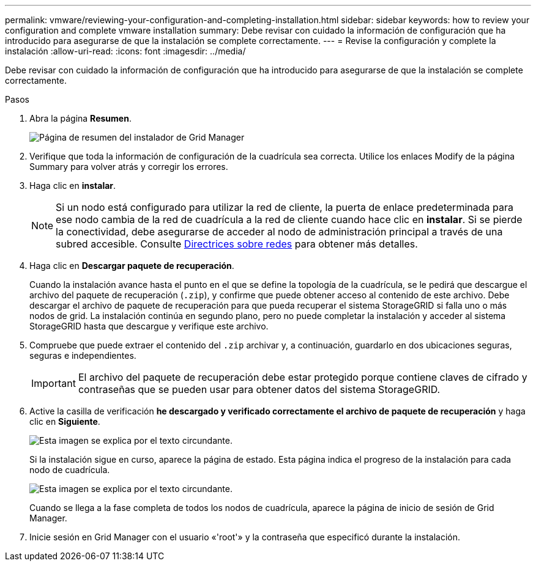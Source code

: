---
permalink: vmware/reviewing-your-configuration-and-completing-installation.html 
sidebar: sidebar 
keywords: how to review your configuration and complete vmware installation 
summary: Debe revisar con cuidado la información de configuración que ha introducido para asegurarse de que la instalación se complete correctamente. 
---
= Revise la configuración y complete la instalación
:allow-uri-read: 
:icons: font
:imagesdir: ../media/


[role="lead"]
Debe revisar con cuidado la información de configuración que ha introducido para asegurarse de que la instalación se complete correctamente.

.Pasos
. Abra la página *Resumen*.
+
image::../media/11_gmi_installer_summary_page.gif[Página de resumen del instalador de Grid Manager]

. Verifique que toda la información de configuración de la cuadrícula sea correcta. Utilice los enlaces Modify de la página Summary para volver atrás y corregir los errores.
. Haga clic en *instalar*.
+

NOTE: Si un nodo está configurado para utilizar la red de cliente, la puerta de enlace predeterminada para ese nodo cambia de la red de cuadrícula a la red de cliente cuando hace clic en *instalar*. Si se pierde la conectividad, debe asegurarse de acceder al nodo de administración principal a través de una subred accesible. Consulte xref:../network/index.adoc[Directrices sobre redes] para obtener más detalles.

. Haga clic en *Descargar paquete de recuperación*.
+
Cuando la instalación avance hasta el punto en el que se define la topología de la cuadrícula, se le pedirá que descargue el archivo del paquete de recuperación (`.zip`), y confirme que puede obtener acceso al contenido de este archivo. Debe descargar el archivo de paquete de recuperación para que pueda recuperar el sistema StorageGRID si falla uno o más nodos de grid. La instalación continúa en segundo plano, pero no puede completar la instalación y acceder al sistema StorageGRID hasta que descargue y verifique este archivo.

. Compruebe que puede extraer el contenido del `.zip` archivar y, a continuación, guardarlo en dos ubicaciones seguras, seguras e independientes.
+

IMPORTANT: El archivo del paquete de recuperación debe estar protegido porque contiene claves de cifrado y contraseñas que se pueden usar para obtener datos del sistema StorageGRID.

. Active la casilla de verificación *he descargado y verificado correctamente el archivo de paquete de recuperación* y haga clic en *Siguiente*.
+
image::../media/download_recovery_package.gif[Esta imagen se explica por el texto circundante.]

+
Si la instalación sigue en curso, aparece la página de estado. Esta página indica el progreso de la instalación para cada nodo de cuadrícula.

+
image::../media/12_gmi_installer_status_page.gif[Esta imagen se explica por el texto circundante.]

+
Cuando se llega a la fase completa de todos los nodos de cuadrícula, aparece la página de inicio de sesión de Grid Manager.

. Inicie sesión en Grid Manager con el usuario «'root'» y la contraseña que especificó durante la instalación.

